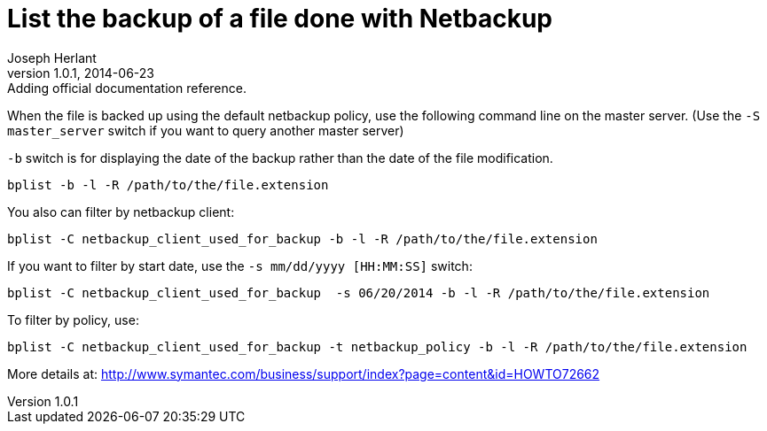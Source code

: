 List the backup of a file done with Netbackup
=============================================
Joseph Herlant
v1.0.1, 2014-06-23: Adding official documentation reference.
:Author Initials: Joseph Herlant
:description: Command line to list backuped files on a netbackup server.
:keywords: netbackup, bplist, command-line

/////
:revinfo:
v1.0.0, 2014-06-23: Initial version
/////


When the file is backed up using the default netbackup policy, use
the following command line on the master server. (Use the
`-S master_server` switch if you want to query another master server)

`-b` switch is for displaying the date of the backup rather than the date of the file modification.

[source, shell]
-----
bplist -b -l -R /path/to/the/file.extension
-----

You also can filter by netbackup client:

[source, shell]
-----
bplist -C netbackup_client_used_for_backup -b -l -R /path/to/the/file.extension
-----

If you want to filter by start date, use the `-s mm/dd/yyyy  [HH:MM:SS]` switch:

[source, shell]
-----
bplist -C netbackup_client_used_for_backup  -s 06/20/2014 -b -l -R /path/to/the/file.extension
-----

To filter by policy, use:

[source, shell]
-----
bplist -C netbackup_client_used_for_backup -t netbackup_policy -b -l -R /path/to/the/file.extension
-----


More details at: http://www.symantec.com/business/support/index?page=content&id=HOWTO72662
